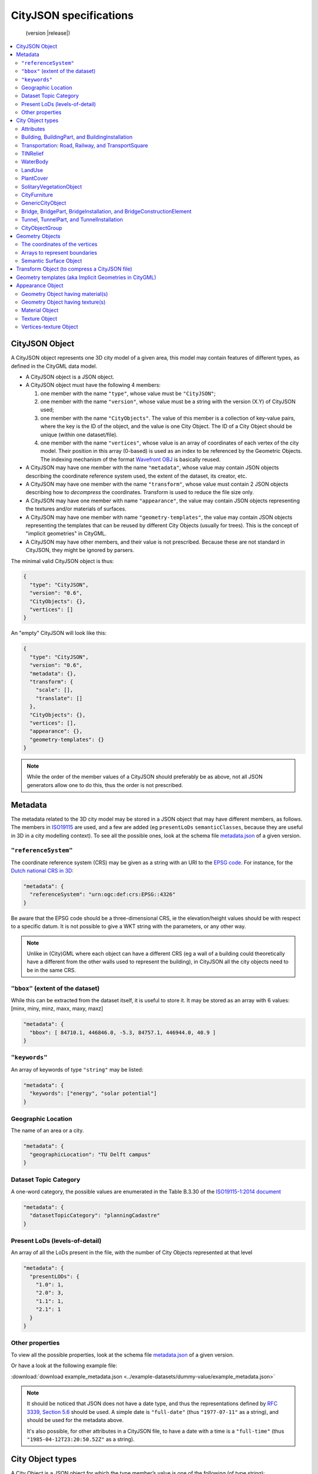 
=======================
CityJSON specifications
=======================

.. highlights::
  (version |release|)


.. contents:: :local:


---------------
CityJSON Object
---------------

A CityJSON object represents one 3D city model of a given area, this model may contain features of different types, as defined in the CityGML data model.

- A CityJSON object is a JSON object.
- A CityJSON object must have the following 4 members: 

  #. one member with the name ``"type"``, whose value must be ``"CityJSON"``;
  #. one member with the name ``"version"``, whose value must be a string with the version (X.Y) of CityJSON used;
  #. one member with the name ``"CityObjects"``. The value of this member is a collection of key-value pairs, where the key is the ID of the object, and the value is one City Object. The ID of a City Object should be unique (within one dataset/file).
  #. one member with the name ``"vertices"``, whose value is an array of coordinates of each vertex of the city model. Their position in this array (0-based) is used as an index to be referenced by the Geometric Objects. The indexing mechanism of the format `Wavefront OBJ <https://en.wikipedia.org/wiki/Wavefront_.obj_file>`_ is basically reused.

- A CityJSON may have one member with the name ``"metadata"``, whose value may contain JSON objects describing the coordinate reference system used, the extent of the dataset, its creator, etc.
- A CityJSON may have one member with the name ``"transform"``, whose value must contain 2 JSON objects describing how to *decompress* the coordinates. Transform is used to reduce the file size only.
- A CityJSON may have one member with name ``"appearance"``, the value may contain JSON objects representing the textures and/or materials of surfaces.
- A CityJSON may have one member with name ``"geometry-templates"``, the value may contain JSON objects representing the templates that can be reused by different City Objects (usually for trees). This is the concept of "implicit geometries" in CityGML.
- A CityJSON may have other members, and their value is not prescribed. Because these are not standard in CityJSON, they might be ignored by parsers.

The minimal valid CityJSON object is thus:

.. code-block:: js

  {
    "type": "CityJSON",
    "version": "0.6",
    "CityObjects": {},
    "vertices": []
  }

An "empty" CityJSON will look like this:

.. code-block:: js

  {
    "type": "CityJSON",
    "version": "0.6",
    "metadata": {},
    "transform": {
      "scale": [],
      "translate": []
    },
    "CityObjects": {},
    "vertices": [],
    "appearance": {},
    "geometry-templates": {}
  }

.. note::
  While the order of the member values of a CityJSON should preferably be as above, not all JSON generators allow one to do this, thus the order is not prescribed.

--------
Metadata
--------

The metadata related to the 3D city model may be stored in a JSON object that may have different members, as follows.
The members in `ISO19115 <https://www.iso.org/standard/53798.html>`_ are used, and a few are added (eg ``presentLoDs`` ``semanticClasses``, because they are useful in 3D in a city modelling context).
To see all the possible ones, look at the schema file `metadata.json <https://github.com/tudelft3d/cityjson/tree/master/schema>`_ of a given version.


``"referenceSystem"``
*********************
The coordinate reference system (CRS) may be given as a string with an URI to the `EPSG code <https://epsg.io>`_.
For instance, for the `Dutch national CRS in 3D <http://www.spatialreference.org/ref/epsg/7415/>`_:

.. code-block:: js

  "metadata": {
    "referenceSystem": "urn:ogc:def:crs:EPSG::4326"
  }

Be aware that the EPSG code should be a three-dimensional CRS, ie the elevation/height values should be with respect to a specific datum.
It is not possible to give a WKT string with the parameters, or any other way.

.. note::
  Unlike in (City)GML where each object can have a different CRS (eg a wall of a building could theoretically have a different from the other walls used to represent the building), in CityJSON all the city objects need to be in the same CRS.


``"bbox"`` (extent of the dataset)
**********************************
While this can be extracted from the dataset itself, it is useful to store it. 
It may be stored as an array with 6 values: [minx, miny, minz, maxx, maxy, maxz]

.. code-block:: js

  "metadata": {
    "bbox": [ 84710.1, 446846.0, -5.3, 84757.1, 446944.0, 40.9 ]
  }


``"keywords"``
**************
An array of keywords of type ``"string"`` may be listed:

.. code-block:: js

  "metadata": {
    "keywords": ["energy", "solar potential"]
  }


Geographic Location
*******************
The name of an area or a city.

.. code-block:: js

  "metadata": {
    "geographicLocation": "TU Delft campus"
  }


Dataset Topic Category
**********************
A one-word category, the possible values are enumerated in the Table B.3.30 of the `ISO19115-1:2014 document <https://www.iso.org/standard/53798.html>`_

.. code-block:: js

  "metadata": {
    "datasetTopicCategory": "planningCadastre"
  }


Present LoDs (levels-of-detail)
*******************************
An array of all the LoDs present in the file, with the number of City Objects represented at that level

.. code-block:: js

  "metadata": {
    "presentLODs": {
      "1.0": 1,
      "2.0": 3,
      "1.1": 1,
      "2.1": 1 
    }
  }


Other properties
****************
To view all the possible properties, look at the schema file `metadata.json <https://github.com/tudelft3d/cityjson/tree/master/schema>`_ of a given version.

Or have a look at the following example file:

:download:`download example_metadata.json <../example-datasets/dummy-value/example_metadata.json>`


.. note::
  
  It should be noticed that JSON does not have a date type, and thus the representations defined by `RFC 3339, Section 5.6 <https://tools.ietf.org/html/rfc3339#section-5.6>`_ should be used. A simple date is ``"full-date"`` (thus ``"1977-07-11"`` as a string), and should be used for the metadata above. 

  It's also possible, for other attributes in a CityJSON file, to have a date with a time is a ``"full-time"`` (thus ``"1985-04-12T23:20:50.52Z"`` as a string).


.. _specs_cityobjects:


-----------------
City Object types
-----------------

A City Object is a JSON object for which the type member’s value is one of the following (of type string):

  #. ``"Building"``
  #. ``"BuildingPart"``
  #. ``"BuildingInstallation"``
  #. ``"Road"``
  #. ``"Railway"``
  #. ``"TransportSquare"``
  #. ``"TINRelief"``
  #. ``"WaterBody"``
  #. ``"PlantCover"``
  #. ``"SolitaryVegetationObject"``
  #. ``"LandUse"``
  #. ``"CityFurniture"``
  #. ``"GenericCityObject"``
  #. ``"Bridge"``
  #. ``"BridgePart"``
  #. ``"BridgeInstallation"``
  #. ``"BridgeConstructionElement"``
  #. ``"Tunnel"``
  #. ``"TunnelPart"``
  #. ``"TunnelInstallation"``
  #. ``"CityObjectGroup"``


A City Object:

- must have one member with the name ``"geometry"``, whose value is an array containing 0 or more Geometry Objects. More than one Geometry Object is used to represent several different levels-of-detail (LoDs) for the same object. However, the different Geometry Objects of a given City Object do not have be of different LoDs.
- may have one member with the name ``"attributes"``, whose value is an object with the different attributes allowed by CityGML. 
- may have one member with the name ``"bbox"`` (the axis-aligned bounding box of the City Object), whose value is an array with 6 values: [minx, miny, minz, maxx, maxy, maxz]


.. code-block:: js

  "CityObjects": {
    "id-1": {
      "type": "Building", 
      "bbox": [ 84710.1, 446846.0, -5.3, 84757.1, 446944.0, 40.9 ],
      "attributes": { 
        "measuredHeight": 22.3,
        "roofType": "gable",
        "owner": "Elvis Presley"
      },
      "geometry": [{...}]
    },
    "id-2": {
      "type": "PlantCover", 
      ...
    }
  }


Attributes
**********

The attributes prescribed by CityGML differ per City Object, and can be seen either in the `official CityGML documentation <https://portal.opengeospatial.org/files/?artifact_id=47842>`_ or in the schema of CityJSON (:doc:`schema`). 
The program `cjvalschema <https://github.com/tudelft3d/cityjson/tree/master/software/cjvalschema>`_ returns WARNINGS when a City Object has attributes not in the CityGML list.
In CityJSON any other attributes can be added with a JSON key-value pair ("owner" in the example above is one such attribute)---it is however not guaranteed that a parser will read them.

All the City Objects have the following 3 possible attributes:
  - ``"class"``
  - ``"function"``
  - ``"usage"``

While CityGML does not prescribe the values for these, the `SIG 3D maintains a codelist <http://www.sig3d.de/codelists/standard/>`_ that can be used.
In CityJSON, as can be seen in the schema, the values should be a string, thus either the name of the values should be used, or the code as a string:

.. code-block:: js

  "CityObjects": {
    "id-1": {
      "type": "LandUse", 
      "attributes": { 
        "function": "Industry and Business"
      },
      "geometry": [{...}]
    },
    "id-2": {
      "type": "WaterBody", 
      "attributes": { 
        "class": "1010"
      },
      "geometry": [{...}]
    }
  }



Building, BuildingPart, and BuildingInstallation
************************************************

- A City Object of type ``"Building"`` may have a member ``"Parts"``, whose value is an array of the IDs of the City Objects of type ``"BuildingPart"`` it contains.
- A City Object of type ``"BuildingPart"`` must have a parent ``"Building"`` referencing it, however, unlike in CityGML, a ``"BuildingPart"`` cannot be decomposed into a ``"BuildingPart"``.
- A City Object of type ``"Building"`` or ``"BuildingPart"`` may have a member ``"Installations"``, whose value is an array of the IDs of the City Objects of type ``"BuildingInstallation"`` it contains.
- A City Object of type ``"BuildingInstallation"`` must have a parent ``"Building"`` referencing it.
- The geometry of both ``"Building"`` and ``"BuildingPart"`` can only be represented with these Geometry Objects: (1) ``"Solid"``, (2) ``"CompositeSolid"``, (3) ``"MultiSurface"``.
- The geometry of a ``"BuildingInstallation"`` object can be represented with any of the Geometry Objects.
- A City Object of type ``"Building"`` or ``"BuildingPart"`` may have a member ``"address"``, whose value is a JSON object describing the address. One location (a ``"MultiPoint"``) can be given, to for instance locate the front door inside the building.

.. code-block:: js

  "CityObjects": {
    "id-1": {
      "type": "Building", 
      "attributes": { 
        "roofType": "gable"
      },
      "bbox": [ 84710.1, 446846.0, -5.3, 84757.1, 446944.0, 40.9 ],
      "Parts": ["id-56", "id-832"],
      "Installations": ["mybalcony"]
    },
    "id-56": {
      "type": "BuildingPart", 
      ...
    },
    "mybalcony": {
      "type": "BuildingInstallation", 
      ...
    }
  }

.. code-block:: js

  {
    "type": "Building", 
    "address": {
      "CountryName": "Canada",
      "LocalityName": "Chibougamau",
      "ThoroughfareNumber": "1",
      "ThoroughfareName": "rue de la Patate",
      "PostalCode": "H0H 0H0"
    },
  }


Transportation: Road, Railway, and TransportSquare 
**************************************************

CityJSON uses 3 classes related to transportation (``"Road"``, ``"Railway"``, ``"TransportSquare"``) and omits the "Track" from CityGML because it simply can be a road with specific attributes.
``"TransportSquare"`` is used to model for instance parking lots and squares.

In CityGML, each of the 3 classes can have a number of "TrafficArea" and "AuxiliaryTrafficArea", which are defined as new surfaces. 
In CityJSON, these surfaces do not need to be defined again since the road surfaces become Semantic Surface Objects (with type ``"TrafficArea"`` or ``"AuxiliaryTrafficArea"``).
That is, the surface representing a road should be split into sub-surfaces (therefore forming a ``"MultiSurface"``), and each of the sub-surfaces get a semantics attached to it.

- The geometry of a City Object of type ``"Road"``, ``"Railway"``, ``"TransportSquare"`` can be of types ``"MultiSurface"`` or ``"CompositeSurface"``.
- The geometry of a City Object of type ``"Road"``, ``"Railway"``, ``"TransportSquare"`` cannot be of ``"lod"`` 0, only 1 and above are allowed.

.. code-block:: js

  "ma_rue": {
    "type": "Road", 
    "geometry": [{
      "type": "MultiSurface",
      "lod": 2,
      "boundaries": [
         [[0, 3, 2, 1, 4]], [[4, 5, 6, 666, 12]], [[0, 1, 5]], [[20, 21, 75]]
      ]
    }],
    "semantics": {
      "surfaces": [
        {
          "type": "TrafficArea",
          "surfaceMaterial": ["asphalt"],
          "function": "road"
        },
        {
          "type": "AuxiliaryTrafficArea",
          "function": "green areas"
        },
        {
          "type": "TrafficArea",
          "surfaceMaterial": ["dirt"],
          "function": "road"
        }
      ],
      "values": [0, 1, null, 2]
    }
  }



TINRelief
*********

- The geometry of a City Object of type ``"TINRelief"`` can only be of type ``"CompositeSurface"``.
- CityJSON does not define a specific Geometry Object for a TIN (triangulated irregular network), it is simply a CompositeSurface for which every surface is a triangle (thus a polygon having 3 vertices, and no interior ring).

.. code-block:: js

  "myterrain01": {
    "type": "TINRelief", 
    "geometry": [{
      "type": "CompositeSurface",
      "lod": 2,
      "boundaries": [
         [[0, 3, 2]], [[4, 5, 6]], [[0, 1, 5]], [[1, 2, 6]], [[2, 3, 7]], [[3, 0, 4]]
      ]
    }]    
  }


WaterBody
*********

- The geometry of a City Object of type ``"WaterBody"`` can be of types: ``"MultiLineString"``, ``"MultiSurface"``, ``"CompositeSurface"``, ``"Solid"``, or ``"CompositeSolid"``.

.. code-block:: js

  "mygreatlake": {
    "type": "WaterBody", 
    "attributes": {
      "usage": "leisure",
    },
    "geometry": [{
      "type": "Solid",
      "lod": 2,
      "boundaries": [
        [ [[0, 3, 2, 1]], [[4, 5, 6, 7]], [[0, 1, 5, 4]] ]
      ]
    }]    
  }               


LandUse
*******

- The geometry of a City Object of type ``"LandUse"`` can be of type ``"MultiSurface"`` or ``"CompositeSurface"``.

.. code-block:: js

  "oneparcel": {
    "type": "LandUse", 
    "geometry": [{
      "type": "MultiSurface",
      "lod": 1,
      "boundaries": [
        [[0, 3, 2, 1]], [[4, 5, 6, 7]], [[0, 1, 5, 4]]
      ]
    }]    
  }


PlantCover
**********

- The geometry of a City Object of type ``"PlantCover"`` can be of type ``"MultiSurface"`` or ``"MultiSolid"``.

.. code-block:: js

  "plants": {
    "type": "PlantCover", 
    "attributes": { 
      "averageHeight": 11.05
    },
    "geometry": [{
      "type": "MultiSolid",
      "lod": 2,
      "boundaries": [
        [
          [ [[0, 3, 2, 1]], [[4, 5, 6, 7]], [[0, 1, 5, 4]], [[10, 13, 22, 31]] ]
        ],
        [
          [ [[5, 34, 31, 12]], [[44, 54, 62, 74]], [[10, 111, 445, 222]], [[111, 123, 922, 66]] ]
        ]  
      ]
    }]    
  }


SolitaryVegetationObject
************************

- The geometry of a City Object of type ``"SolitaryVegetationObject"`` can be any of the following: ``"MultiPoint"``, ``"MultiLineString"``, ``"MultiSurface"``, ``"CompositeSurface"``, ``"Solid"``, or ``"CompositeSolid"``.

.. code-block:: js

  "onebigtree": {
    "type": "SolitaryVegetationObject", 
    "attributes": { 
      "trunkDiameter": 5.3,
      "crownDiameter": 11.0
    },
    "geometry": [{
      "type": "MultiPoint",
      "lod": 0,
      "boundaries": [1]
    }]
  }

.. note::
  The concept of Implicit Geometries, as defined in CityGML, is not supported. An implicit geometry is a template, eg of certain species of a tree, that can be reused with different parameters to define its appearance.


CityFurniture
*************

- The geometry of a City Object of type ``"CityFurniture"`` can be any of the following: ``"MultiPoint"``, ``"MultiLineString"``, ``"MultiSurface"``, ``"CompositeSurface"``, ``"Solid"``, or ``"CompositeSolid"``.

.. code-block:: js

  "stop": {
    "type": "CityFurniture", 
    "attributes": { 
      "function": "bus stop"
    },
    "geometry": [{
      "type": "MultiSurface",
      "lod": 2,
      "boundaries": [
        [[0, 3, 2, 1]], [[4, 5, 6, 7]], [[0, 1, 5, 4]]
      ]
    }]
  }


GenericCityObject
*****************

- The geometry of a City Object of type ``"GenericCityObject"`` can be any of the following: ``"MultiPoint"``, ``"MultiLineString"``, ``"MultiSurface"``, ``"CompositeSurface"``, ``"Solid"``, or ``"CompositeSolid"``.

.. code-block:: js

  "whatisthat": {
    "type": "GenericCityObject", 
    "attributes": { 
      "usage": "it's not clear"
    },
    "geometry": [{
      "type": "CompositeSurface",
      "lod": 1,
      "boundaries": [
        [[0, 3, 2, 1]], [[4, 5, 6, 7]], [[0, 1, 5, 4]]
      ]
    }]
  }


Bridge, BridgePart, BridgeInstallation, and BridgeConstructionElement
*********************************************************************

- A City Object of type ``"Bridge"`` may have a member ``"Parts"``, whose value is an array of the IDs of the City Objects of type ``"BridgePart"`` it contains.
- A City Object of type ``"BridgePart"`` must have a parent ``"Bridge"`` referencing it, however, unlike in CityGML, a ``"BridgePart"`` cannot be decomposed into a ``"BridgePart"``.
- A City Object of type ``"Bridge"`` or ``"BridgePart"`` may have a member ``"Installations"``, whose value is an array of the IDs of the City Objects of type ``"BridgeInstallation"`` it contains.
- A City Object of type ``"BridgeInstallation"`` must have a parent ``"Bridge"`` or ``"BridgePart"`` referencing it.
- A City Object of type ``"Bridge"`` or ``"BridgePart"`` may have a member ``"ConstructionElements"``, whose value is an array of the IDs of the City Objects of type ``"BridgeConstructionElement"`` it contains.
- A City Object of type ``"BridgeConstructionElement"`` must have a parent ``"Bridge"`` or ``"BridgePart"`` referencing it.
- The geometry of both ``"Bridge"`` and ``"BridgePart"`` can only be represented with these Geometry Objects: (1) ``"Solid"``, (2) ``"CompositeSolid"``, (3) ``"MultiSurface"``.
- The geometry of a ``"BridgeInstallation"`` or ``"BridgeConstructionElement"`` object can be represented with any of the Geometry Objects.
- A City Object of type ``"Bridge"`` or ``"BridgePart"`` may have a member ``"address"``, whose value is a JSON object describing the address. One location (a ``"MultiPoint"``) can be given, to for instance locate the front door inside the building.

.. code-block:: js

  "CityObjects": {
    "LondonTower": {
      "type": "Bridge", 
      "address": {
        "CountryName": "UK",
        "LocalityName": "London"
      },
      "ConstructionElements": ["Bext1", "Bext2"],
      "Installations": ["Inst-2017-11-14"],
      "geometry": [{
        "type": "MultiSurface",
        "lod": 2,
        "boundaries": [
          [[0, 3, 2, 1]], [[4, 5, 6, 7]], [[0, 1, 5, 4]], [[1, 2, 6, 5]], [[2, 3, 7, 6]], [[3, 0, 4, 7]]
        ]
      }]    
    }
  }


Tunnel, TunnelPart, and TunnelInstallation
******************************************

- A City Object of type ``"Tunnel"`` may have a member ``"Parts"``, whose value is an array of the IDs of the City Objects of type ``"TunnelPart"`` it contains.
- A City Object of type ``"TunnelPart"`` must have a parent ``"Tunnel"`` referencing it, however, unlike in CityGML, a ``"TunnelPart"`` cannot be decomposed into a ``"TunnelPart"``.
- A City Object of type ``"Tunnel"`` or ``"TunnelPart"`` may have a member ``"Installations"``, whose value is an array of the IDs of the City Objects of type ``"TunnelInstallation"`` it contains.
- A City Object of type ``"TunnelInstallation"`` must have a parent ``"Tunnel"`` referencing it.
- The geometry of both ``"Tunnel"`` and ``"TunnelPart"`` can only be represented with these Geometry Objects: (1) ``"Solid"``, (2) ``"CompositeSolid"``, (3) ``"MultiSurface"``.
- The geometry of a ``"TunnelInstallation"`` object can be represented with any of the Geometry Objects.

.. code-block:: js

  "CityObjects": {
    "Lærdalstunnelen": {
      "type": "Tunnel", 
      "attributes": { 
        "yearOfConstruction": "2000",
        "length": "24.5km"
      },
      "Installations": ["stoparea1"],
      "geometry": [{
        "type": "Solid",
        "lod": 2,
        "boundaries": [
          [ [[0, 3, 2, 1]], [[4, 5, 6, 7]], [[0, 1, 5, 4]] ]
        ]
      }] 
    }
  }


CityObjectGroup
***************

The CityGML concept of *groups*, where City Objects are aggregated based on certain criteria (think of a neighbourhood for instance), is possible in CityJSON too.
As in CityGML, the group is a City Object, and it can contain, if needed, a geometry (the polygon representing the neighbourhood for instance).

- A City Object of type ``"CityObjectGroup"`` must have a member ``"members"``, whose value is an array of the IDs of the City Objects that the group contains. Since a ``"CityObjectGroup"`` is also a City Object, it can be part of another group.
- As for other City Objects, a City Object of type ``"CityObjectGroup"`` may have a member ``"geometry"``, although only one geometry is allowed in the array of geometries.

.. code-block:: js

  "CityObjects": {
    "my-neighbourhood": {
      "type": "CityObjectGroup",
      "members": ["building1", "building2"],
      "geometry": [{
        "type": "MultiSurface",
        "lod": 2,
        "boundaries": [ [[2, 4, 5]] ]
      }]
    }
  }



----------------
Geometry Objects
----------------

CityJSON defines the following 3D geometric primitives, ie all of them are embedded in 3D space (and therefore their vertices have *(x, y, z)* coordinates). 
The indexing mechanism of the format `Wavefront OBJ <https://en.wikipedia.org/wiki/Wavefront_.obj_file>`_ is reused, ie a geometry does not store the locations of its vertices, but points to a vertex in a list (in the CityJSON member object ``"vertices"``).

As is the case in CityGML, only linear and planar primitives are allowed (no curves or parametric surfaces for instance).

A Geometry object is a JSON object for which the type member’s value is one of the following:

#. ``"MultiPoint"``
#. ``"MultiLineString"``
#. ``"MultiSurface"``
#. ``"CompositeSurface"``
#. ``"Solid"``
#. ``"MultiSolid"``
#. ``"CompositeSolid"``


A Geometry object:

  - must have one member with the name ``"lod"``, whose value is a number identifying the level-of-detail (LoD) of the geometry. This can be either an integer (following the CityGML standards), or a number following the `improved LoDs by TU Delft <https://www.citygml.org/ongoingdev/tudelft-lods/>`_
  - must have one member with the name ``"boundaries"``, whose value is a hierarchy of arrays (the depth depends on the Geometry object) with integers. An integer refers to the index in the ``"vertices"`` array of the CityJSON object, and it is 0-based (ie the first element in the array has the index "0", the second one "1").
  - may have one member ``"semantics"``, whose value is a hierarchy of nested arrays (the depth depends on the Geometry object). The value of each entry is a string, and the values allowed are depended on the CityObject (see below).
  - may have one member ``"material"``, whose value is a hierarchy of nested arrays (the depth depends on the Geometry object). The value of each entry is an integer referring to the material used (see below).
  - may have one member ``"texture"``, whose value is a hierarchy of nested arrays (the depth depends on the Geometry object). The value of each entry is explained below.


.. note::

  There is **no** Geometry Object for MultiGeometry. 
  Instead, for the ``"geometry"`` member of a CityObject, the different geometries may be enumerated in the array (all with the same value for the member ``"lod"``).


The coordinates of the vertices
*******************************

A CityJSON must have one member named ``"vertices"``, whose value is an array of coordinates of each vertex of the city model. 
Their position in this array (0-based) is used to represent the Geometric Objects.

  - one vertex must be an array with exactly 3 values, representing the *(x,y,z)* location of the vertex.
  - the array of vertices may be empty.
  - vertices may be repeated


.. code-block:: js

  "vertices": [
    [0.0, 0.0, 0.0],
    [1.0, 0.0, 0.0],
    [0.0, 0.0, 0.0],
    ...
    [1.0, 0.0, 0.0],
    [8523.134, 487625.134, 2.03]
  ]


Arrays to represent boundaries
******************************

- A ``"MultiPoint"`` has an array with the indices of the vertices; this array can be empty.
- A ``"MultiLineString"`` has an array of arrays, each containing the indices of a LineString
- A ``"MultiSurface"``, or a ``"CompositeSurface"``, has an array containing surfaces, each surface is modelled by an array of array, the first array being the exterior boundary of the surface, and the others the interior boundaries.
- A ``"Solid"`` has an array of shells, the first array being the exterior shell of the solid, and the others the interior shells. Each shell has an array of surfaces, modelled in the exact same way as a MultiSurface/CompositeSurface.
- A ``"MultiSolid"``, or a ``"CompositeSolid"``, has an array containing solids, each solid is modelled as above.

.. note::

  JSON does not allow comments, the comments in the example below (C++ style: ``//-- my comments``) are only to explain the cases, and should be removed

.. code-block:: js

  {
    "type": "MultiPoint",
    "lod": 1,
    "boundaries": [2, 44, 0, 7]
  }

.. code-block:: js

  {
    "type": "MultiLineString",
    "lod": 1,
    "boundaries": [
      [2, 3, 5], [77, 55, 212]
    ]  
  }


.. code-block:: js

  {
    "type": "MultiSurface",
    "lod": 2,
    "boundaries": [
      [[0, 3, 2, 1]], [[4, 5, 6, 7]], [[0, 1, 5, 4]]
    ]
  }

.. code-block:: js

  {
    "type": "Solid",
    "lod": 2,
    "boundaries": [
      [ [[0, 3, 2, 1, 22]], [[4, 5, 6, 7]], [[0, 1, 5, 4]], [[1, 2, 6, 5]] ], //-- exterior shell
      [ [[240, 243, 124]], [[244, 246, 724]], [[34, 414, 45]], [[111, 246, 5]] ] //-- interior shell
    ]
  }

.. code-block:: js

  {
    "type": "CompositeSolid",
    "lod": 3,
    "boundaries": [
      [ //-- 1st Solid
        [ [[0, 3, 2, 1, 22]], [[4, 5, 6, 7]], [[0, 1, 5, 4]], [[1, 2, 6, 5]] ],
        [ [[240, 243, 124]], [[244, 246, 724]], [[34, 414, 45]], [[111, 246, 5]] ]
      ],
      [ //-- 2st Solid
        [ [[666, 667, 668]], [[74, 75, 76]], [[880, 881, 885]], [[111, 122, 226]] ] 
      ]    
    ]
  }


.. _specs_semantics:


Semantic Surface Object
***********************

A Semantics Surface is a JSON object representing the semantics of a surface, and may also represent other attributes of the surface (eg the slope of the roof or the solar potential).
A Semantic Object:
  
  - must have one member with the name ``"type"``, whose value is one of the allowed value. These depend on the City Object, see below.
  - may have other attributes in the form of a JSON key-value pair, where the value must not be a JSON object (but a string/number/integer/boolean). 

.. code-block:: js

  {
    "type": "RoofSurface",
    "slope": 16.4,
    "solar-potential": 5
  }

----

.. rubric:: Values for Semantics

``"Building"``, ``"BuildingPart"``, and ``"BuildingInstallation"`` can have the following semantics for (LoD0 to LoD3; LoD4 is omitted):


  * ``"RoofSurface"`` 
  * ``"GroundSurface"`` 
  * ``"WallSurface"``
  * ``"ClosureSurface"``
  * ``"OuterCeilingSurface"``
  * ``"OuterFloorSurface"``
  * ``"Window"``
  * ``"Door"``

For ``"WaterBody"``:

  * ``"WaterSurface"``
  * ``"WaterGroundSurface"``
  * ``"WaterClosureSurface"``

For Transportation (``"Road"``, ``"Railway"``, ``"TransportSquare"``):

  * ``"TrafficArea"``
  * ``"AuxiliaryTrafficArea"``

----

Because in one given City Object (say a ``"Building"``) several surfaces can have the same semantics (think of a complex building that has been triangulated, there can be dozens of triangles used to model the same surface), a Semantic Surfaces object has to be declared once, and each of the surfaces used to represent it points to it.
This is achieved by first declaring all the Semantic Surfaces in an array, and then having an array where each surface links to Semantic Surfaces (position in the array).

A Geometry object:

  - may have one member with the name ``"semantics"``, whose values are two keys ``"surfaces"`` and ``"values"``. Both have to be present.
  -  the value of ``"surfaces"`` is an array of Semantic Surface Objects.
  -  the value of ``"values"`` is a hierarchy of arrays (the depth depends on the Geometry object; it is two less than the array ``"boundaries"``) with integers. An integer refers to the index in the ``"surfaces"`` array of the same geometry, and it is 0-based. If one surface has no semantics, a value of ``null`` must be used.

.. code-block:: js

  {
    "type": "MultiSurface",
    "lod": 2,
    "boundaries": [
      [[0, 3, 2, 1]], [[4, 5, 6, 7]], [[0, 1, 5, 4], [[0, 2, 3, 8], [[10, 12, 23, 48]]
    ],
    "semantics": {
      "surfaces" : [
        {
          "type": "RoofSurface",
          "slope": 33.4
        }, 
        {
          "type": "RoofSurface",
          "slope": 66.6
        },
        {
          "type": "GroundSurface"
        }
      ],
      "values": [0, 0, null, 1, 2]
    },
  }

.. note::
   A ``null`` value is used to specify that a given surface has no semantics, but to avoid having arrays filled with ``null``, it is also possible to specify ``null`` for a shell or a whole Solid in a MultiSolid, the ``null`` propagates to the nested arrays.

   .. code-block:: js
     
     {
        "type": "CompositeSolid",
        "lod": 2,
        "boundaries": [
          [ //-- 1st Solid
            [ [[0, 3, 2, 1, 22]], [[4, 5, 6, 7]], [[0, 1, 5, 4]], [[1, 2, 6, 5]] ]
          ],
          [ //-- 2nd Solid
            [ [[666, 667, 668]], [[74, 75, 76]], [[880, 881, 885]], [[111, 122, 226]] ] 
          ]    
        ],
        "semantics": {
          "surfaces" : [
            {      
              "type": "RoofSurface",
            }, 
            {
              "type": "WallSurface",
            }
          ],
          "values": [
            [ //-- 1st Solid
              [0, 1, 1, null]
            ],
            [ //-- 2nd Solid get all null values
              null
            ]
          ]
        }
      }  


----------------------------------------------
Transform Object (to compress a CityJSON file)
----------------------------------------------

To reduce the size of a file, it is possible to represent the coordinates of the vertices with integer values, and store the scale factor and the translation needed to obtain the original coordinates (stored with floats/doubles).
To use compression, a CityJSON object may have one member ``"transform"``, whose values are 2 mandatory JSON objects (``"scale"`` and ``"translate"``), both arrays with 3 values.

The `scheme of TopoJSON (called quantization) <https://github.com/topojson/topojson-specification/blob/master/README.md#212-transforms>`_ is reused, and here we simply add a third coordinate because our vertices are embedded in 3D space.

If a CityJSON object has a member ``"transform"``, to obtain the real position of a given vertex *v*, we must take the 3 values *vi* listed in the "vertices" member and::

    v[0] = (vi[0] * ["transform"]["scale"][0]) + ["transform"]["translate"][0]
    v[1] = (vi[1] * ["transform"]["scale"][1]) + ["transform"]["translate"][1]
    v[2] = (vi[2] * ["transform"]["scale"][2]) + ["transform"]["translate"][2]

If the CityJSON file does not have a ``"transform"`` member, then the values of the vertices must be read as-is.

The program `cityjson-compress <https://github.com/tudelft3d/cityjson/tree/master/software/cjcompress/>`_ compresses a given file by: (1) merging duplicate vertices; (2) convert coordinates to integer. 
Both operation use a tolerance, which is given as number-of-digits-after-the-dot-to-preserve.


.. code-block:: js

  "transform": {
      "scale": [0.01, 0.01, 0.01],
      "translate": [4424648.79, 5482614.69, 310.19]
  }


-------------------------------------------------------
Geometry templates (aka Implicit Geometries in CityGML)
-------------------------------------------------------

CityGML's Implicit Geometries, better known in computer graphics as *templates*, are one method to compress files since the geometries (eg benches, lamp posts, and trees), need only be defined once.
In CityJSON, they are implemented slightly different from in CityGML: they are defined separately in the file, and each template can be reused. 
(While in CityGML one reuses another geometry used for another City Object.)

The Geometry Templates are defined as a JSON object that:
  - must have one member with the name ``"templates"``, whose value is an array of Geometry Objects.
  - must have one member with the name ``"vertices-templates"``, whose value is an array of coordinates of each vertex of the templates (0-based indexing). The reason the vertices index are not global is to ensure that calculating the bounding box of a CityJSON file/dataset will not be affected by the templates (since they will often be defined locally, and translated/rotated/scaled to their final position).

.. code-block:: js

  "geometry-templates": {
    "templates": [
      {
        "type": "MultiSurface",
        "lod": 2,
        "boundaries": [ 
           [[0, 3, 2, 1]], [[4, 5, 6, 7]], [[0, 1, 5, 4]]
        ]
      },
      {
        "type": "MultiSurface",
        "lod": 1,
        "boundaries": [ 
           [[1, 2, 6, 5]], [[2, 3, 7, 6]], [[3, 0, 4, 7]]
        ]
      }
    ],
    "vertices-templates": [
      [0.0, 0.5, 0.0],
      ...
      [1.0, 1.0, 0.0],
      [0.0, 1.0, 0.0]
    ]
  },

A given template can be used for a City Object instead of a Geometry Object. 
A new JSON object of type ``"GeometryInstance"`` is defined, and it:

  - must have one member with the name ``"template"``, whose value is the position of the template in the ``"geometry-templates"`` (0-indexing).
  - must have one member with the name ``"boundaries"``, whose value is an array containing only one vertex index, which refers to one vertex in the ``"vertices"`` property of a CityJSON file. (This is the "referencePoint" in CityGML.)
  - must have one member with the name ``"transformationMatrix"``, whose value is a 4x4 matrix (thus 16 values in an array) defining the the rotation/translation/scaling of the template (as defined in the CityGML v2.0 documentation).
 
.. code-block:: js

  {
    "type": "SolitaryVegetationObject", 
    "geometry": [
      {
        "type": "GeometryInstance",
        "template": 0,
        "boundaries": [372]
        "transformationMatrix": [
          2.0, 0.0, 0.0, 0.0,
          0.0, 2.0, 0.0, 0.0,
          0.0, 0.0, 2.0, 0.0,
          0.0, 0.0, 0.0, 1.0
        ]
      }
    ]
  }


-----------------
Appearance Object
-----------------

Both textures and materials are supported, and the same mechanisms as CityGML are used for these, so the conversion back-and-forth should be easy.
The material is represented with the `X3D <http://www.web3d.org/documents/specifications/19775-1/V3.2/Part01/components/shape.html#Material>`_ specifications, as is the case for CityGML.
For the texture, the COLLADA is reused, as is the case for CityGML.
However:
  
  - the CityGML class ``GeoreferencedTexture`` is not supported. 
  - the CityGML class ``TexCoordGen`` is not supported, ie one must specify the UV coordinates in the texture files.
  - the major difference is that in CityGML each Material/Texture object keeps a list of the primitives using it, while in CityJSON it is the opposite: if a primitive has a Material/Texture than it is stated with the primitive (with a link to it).

An Appearance Object is a JSON object that
  - may have one member with the name ``"materials"``, whose value is an array of Material Objects.
  - may have one member with the name ``"textures"``, whose value is an array of Texture Objects.
  - may have both ``"materials"`` and ``"textures"``.
  - may have one member with the name ``"vertex-texture"``, whose value is an array of coordinates of each so-called UV vertex of the city model.
  - may have one member with the name ``"default-theme-texture"``, whose value is the name of the default theme for the appearance (a string). This can be used if geometries have more than one textures, so that a viewer displays the default one.
  - may have one member with the name ``"default-theme-material"``, whose value is the name of the default theme for the material (a string). This can be used if geometries have more than one textures, so that a viewer displays the default one.
  
        
.. code-block:: js

  "appearance": {
    "materials": [],
    "textures":[],
    "vertices-texture": [],
    "default-theme-texture": "myDefaultTheme1",
    "default-theme-material": "myDefaultTheme2"
  }


Geometry Object having material(s)
**********************************

Each surface in a Geometry Object can have one or more materials assigned to it.
To store these, a Geometry Object may have a member ``"material"``, the value of this member is a collection of key-value pairs, where the key is the *theme* of the material, and the value is one JSON object that must contain either:

  * one member ``"values"``, whose value is a hierarchy of arrays with integers. Each integer refers to the position (0-based) in the ``"materials"`` member of the ``"appearance"`` member of the CityJSON object. If a surface has no material, then ``null`` should be used in the array. The depth of the array depends on the Geometry object, and is equal to the depth of the ``"boundary"`` array minus 2, because each surface (``[[]]``) gets one material.
  * one member ``"value"``, whose value is one integer referring to the position (0-based) in the ``"materials"`` member of the ``"appearance"`` member of the CityJSON object. This is used because often the materials are used to colour full objects, and repetition of materials is not necessary.

In the following, the Solid has 4 surfaces, and there are 2 themes: "irradiation" and "irradiation-2" could for instance represent different colours based on different scenarios of an solar irradiation analysis.
Notice that the last surface get no material (for both themes), thus ``null`` is used.

.. code-block:: js

  {
    "type": "Solid",
    "lod": 2,
    "boundaries": [
      [ [[0, 3, 2, 1]], [[4, 5, 6, 7]], [[0, 1, 5, 4]], [[1, 2, 6, 5]] ] 
    ],
    "material": {
      "irradiation": { 
        "values": [[0, 0, 1, null]] 
      },
      "irradiation-2": { 
        "values": [[2, 2, 1, null]] 
      }
    }
  }


Geometry Object having texture(s)
*********************************

To store the texture(s) of a surface, a Geometry Object may have a member with the value ``"texture"``, its value is a collection of key-value pairs, where the key is the *theme* of the textures, and the value is one JSON object that must contain one member ``"values"``, whose value is a hierarchy of arrays with integers.
For each ring of each surface, the first value refers to the position (0-based) in the ``"textures"`` member of the ``"appearance"`` member of the CityJSON object.
The other indices refer to the UV positions of the corresponding vertices (as listed in the ``"boundaries"`` member of the geometry).
Each array representing a ring therefore has one more value than that to store its vertices.

The depth of the array depends on the Geometry object, and is equal to the depth of the ``"boundary"`` array.

In the following, the Solid has 4 surfaces, and there are 2 themes: "winter-textures" and "summer-textures" could for instance represent the textures during winter and summer..
Notice that the last 2 surfaces of the first theme gets no material, thus ``null`` is used.

.. code-block:: js

  {
    "type": "Solid",
    "lod": 2,
    "boundaries": [
      [ [[0, 3, 2, 1]], [[4, 5, 6, 7]], [[0, 1, 5, 4]], [[1, 2, 6, 5]] ] 
    ],
    "texture": {
      "winter-textures": {
        "values": [
          [ [[0, 10, 23, 22, 21]], [[0, 1, 2, 6, 5]], [[null]], [[null]] ]                  
        ]
      },
      "summer-textures": {
        "values": [
          [ [[1, 10, 23, 22, 21]], [[1, 1, 2, 6, 5]], [[1, 66, 12, 64, 5]], [[2, 99, 21, 16, 25]] ]                  
        ]      
      }
    }     
  }        

Material Object
***************

A Material Object:

  - must have one member with the name ``"name"``, whose value is a string identifying the material.
  - may have the following members (their meaning is explained `there <http://www.web3d.org/documents/specifications/19775-1/V3.2/Part01/components/shape.html#Material>`_):
    
    #. ``"ambientIntensity"``, whose value is a number between 0.0 and 1.0  
    #. ``"diffuseColor"``, whose value is an array with 3 numbers between 0.0 and 1.0 (RGB colour)
    #. ``"emissiveColor"``, whose value is an array with 3 numbers between 0.0 and 1.0 (RGB colour)
    #. ``"specularColor"``, whose value is an array with 3 numbers between 0.0 and 1.0 (RGB colour)
    #. ``"shininess"``, whose value is a number between 0.0 and 1.0
    #. ``"transparency"``, whose value is a number between 0.0 and 1.0 (1.0 being completely transparent)
    #. ``"isSmooth"``, whose value is a Boolean value, is defined in CityGML as "a hint for normal interpolation. If this boolean flag is set to true, vertex normals should be used for shading (Gouraud shading). Otherwise, normals should be constant for a surface patch (flat shading)."

.. code-block:: js

  "materials": [
    {
      "name": "roofandground",
      "ambientIntensity":  0.2000,
      "diffuseColor":  [0.9000, 0.1000, 0.7500],
      "emissiveColor": [0.9000, 0.1000, 0.7500],
      "specularColor": [0.9000, 0.1000, 0.7500],
      "shininess": 0.2,
      "transparency": 0.5,
      "isSmooth": false
    },
    {
      "name": "wall",
      "ambientIntensity":  0.4000,
      "diffuseColor":  [0.1000, 0.1000, 0.9000],
      "emissiveColor": [0.1000, 0.1000, 0.9000],
      "specularColor": [0.9000, 0.1000, 0.7500],
      "shininess": 0.0,
      "transparency": 0.5,
      "isSmooth": true
    }            
  ]


Texture Object
**************

A Texture Object:

  - must have one member with the name ``"type"``, whose value is a string with either "PNG" or "JPG" as value
  - must have one member with the name ``"image"``, whose value is a string with the name of the file. This file can be a URL (eg ``"http://www.hugo.com/filename.jpg"``), a relative path (eg ``"appearances/myroof.jpg"``), or an absolute path (eg ``"/home/elvis/mycityjson/appearances/myroof.jpg"``).
  - may have one member with the name ``"wrapMode"``, whose value can be any of the following: ``"none"``, ``"wrap"``, ``"mirror"``, ``"clamp"``, or ``"border"``.
  - may have one member with the name ``"textureType"``, whose value can be any of the following: ``"unknown"``, ``"specific"``, or ``"typical"``.
  - may have one member with the name ``"borderColor"``, whose value is an array with 4 numbers between 0.0 and 1.0 (RGBA colour).
  
.. code-block:: js

  "textures": [
    {
      "type": "PNG",
      "image": "http://www.hugo.com/filename.jpg"
    },
    {
      "type": "JPG",
      "image": "appearances/myroof.jpg",
      "wrapMode": "wrap",
      "textureType": "unknown",
      "borderColor": [0.0, 0.1, 0.2, 1.0]
    }      
  ]


Vertices-texture Object
***********************

A Appearance Object may have one member named ``"vertices-texture"``, whose value is an array of the *(u,v)* coordinates of the vertices used for texturing surfaces.
Their position in this array (0-based) is used by the ``"texture"`` member of the Geometry Objects.

  - the array of vertices may be empty.
  - one vertex must be an array with exactly 2 values, representing the *(u,v)* coordinates. 
  - The value of *u* and *v* must be between 0.0 and 1.0.
  - vertices may be repeated


.. code-block:: js

  "vertices-texture": [
    [0.0, 0.5],
    [1.0, 0.0],
    [1.0, 1.0],
    [0.0, 1.0]
  ]


